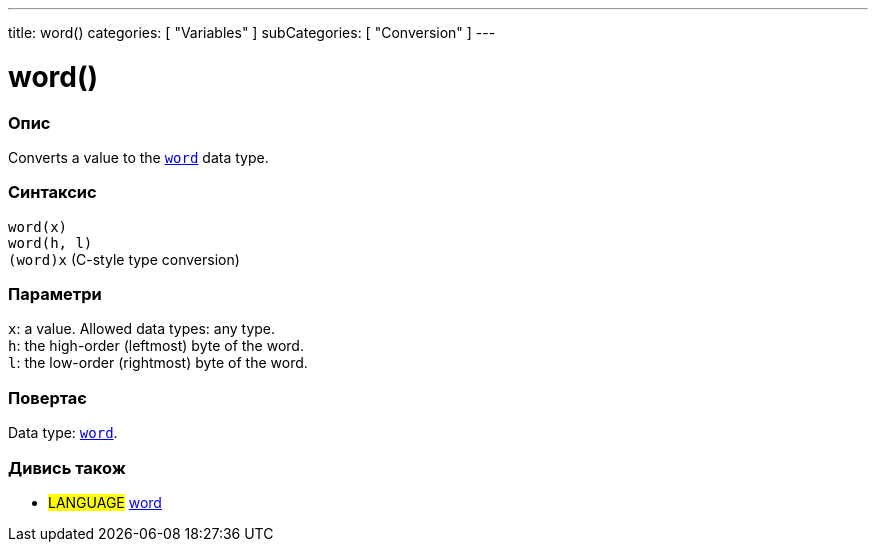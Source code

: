 ---
title: word()
categories: [ "Variables" ]
subCategories: [ "Conversion" ]
---





= word()


// OVERVIEW SECTION STARTS
[#overview]
--

[float]
=== Опис
Converts a value to the `link:../../data-types/word[word]` data type.
[%hardbreaks]


[float]
=== Синтаксис
`word(x)` +
`word(h, l)` +
`(word)x` (C-style type conversion)


[float]
=== Параметри
`x`: a value. Allowed data types: any type. +
`h`: the high-order (leftmost) byte of the word. +
`l`: the low-order (rightmost) byte of the word.


[float]
=== Повертає
Data type: link:../../data-types/word[`word`].

--
// OVERVIEW SECTION ENDS




// SEE ALSO SECTION STARTS
[#see_also]
--

[float]
=== Дивись також

[role="language"]
* #LANGUAGE# link:../../data-types/word[word]


--
// SEE ALSO SECTION ENDS
